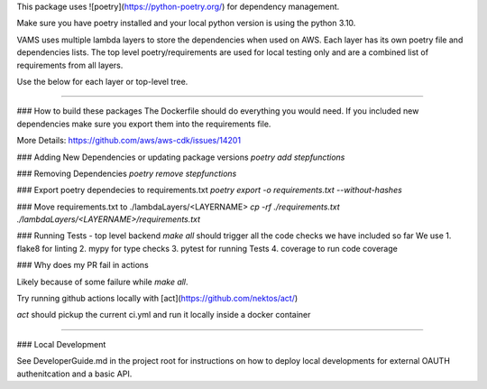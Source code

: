 This package uses ![poetry](https://python-poetry.org/) for dependency management.

Make sure you have poetry installed and your local python version is using the python 3.10.

VAMS uses multiple lambda layers to store the dependencies when used on AWS. Each layer has its own poetry file and dependencies lists. 
The top level poetry/requirements are used for local testing only and are a combined list of requirements from all layers. 

Use the below for each layer or top-level tree. 

-------------

### How to build these packages
The Dockerfile should do everything you would need. If you included new dependencies make sure you export them into the requirements file.

More Details:
https://github.com/aws/aws-cdk/issues/14201

### Adding New Dependencies or updating package versions
`poetry add stepfunctions`

### Removing Dependencies
`poetry remove stepfunctions`

### Export poetry dependecies to requirements.txt
`poetry export -o requirements.txt --without-hashes`

### Move requirements.txt to ./lambdaLayers/<LAYERNAME>
`cp -rf ./requirements.txt ./lambdaLayers/<LAYERNAME>/requirements.txt`


### Running Tests - top level backend
`make all` should trigger all the code checks we have included so far
We use
1. flake8 for linting
2. mypy for type checks
3. pytest for running Tests
4. coverage to run code coverage

### Why does my PR fail in actions

Likely because of some failure while `make all`.

Try running github actions locally with [act](https://github.com/nektos/act/)

`act` should pickup the current ci.yml and run it locally inside a docker container

-------------

### Local Development

See DeveloperGuide.md in the project root for instructions on how to deploy local developments for external OAUTH authenitcation and a basic API. 

